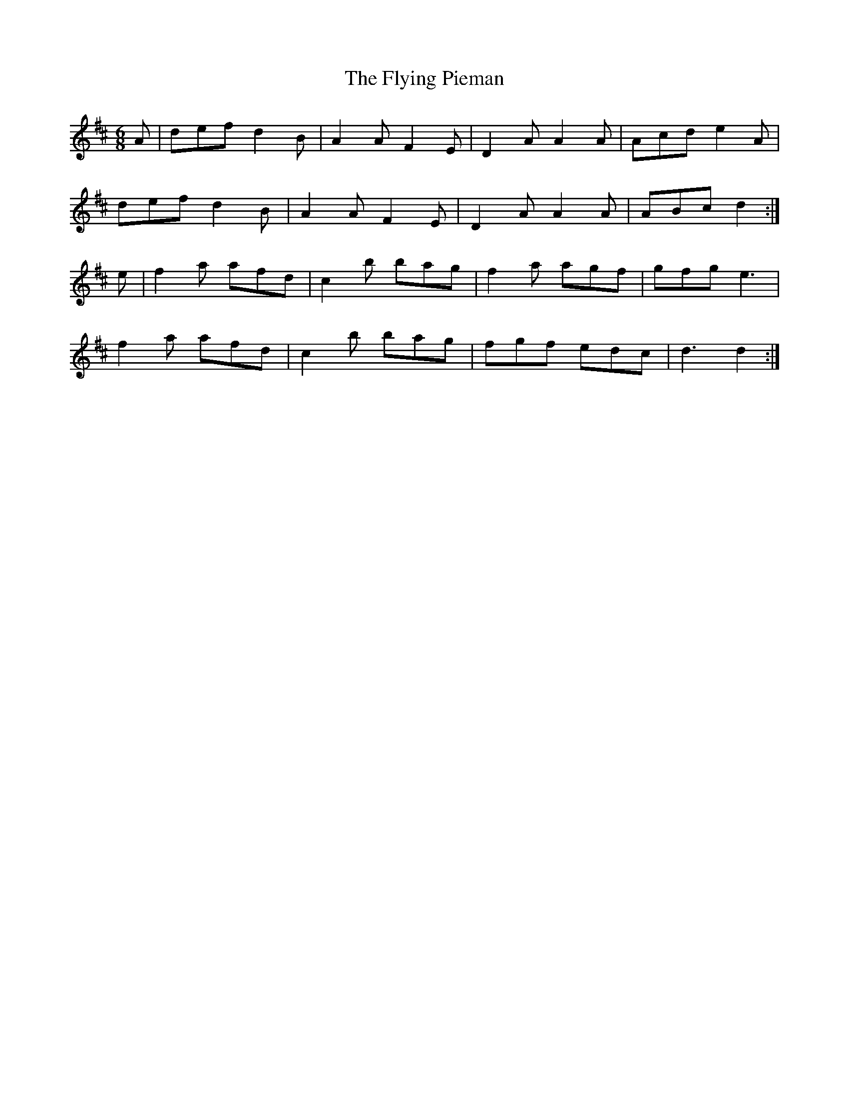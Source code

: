 X: 13580
T: Flying Pieman, The
R: jig
M: 6/8
K: Dmajor
A|def d2B|A2A F2E|D2A A2A|Acd e2A|
def d2B|A2A F2E|D2A A2A|ABc d2:|
e|f2a afd|c2b bag|f2a agf|gfg e3|
f2a afd|c2b bag|fgf edc|d3 d2:|

